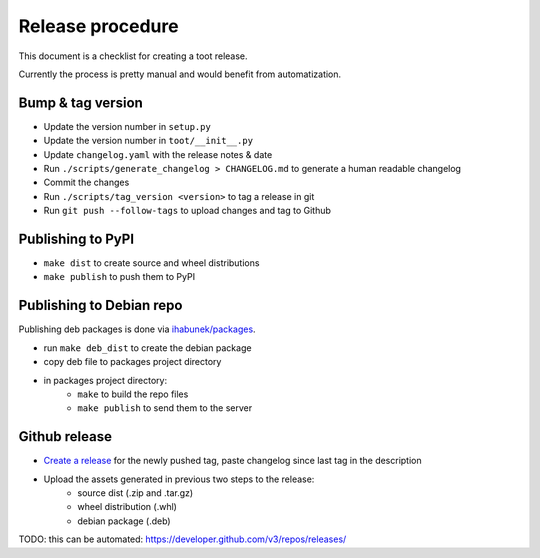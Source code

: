 =================
Release procedure
=================

This document is a checklist for creating a toot release.

Currently the process is pretty manual and would benefit from automatization.

Bump & tag version
------------------

* Update the version number in ``setup.py``
* Update the version number in ``toot/__init__.py``
* Update ``changelog.yaml`` with the release notes & date
* Run ``./scripts/generate_changelog > CHANGELOG.md`` to generate a human readable changelog
* Commit the changes
* Run ``./scripts/tag_version <version>`` to tag a release in git
* Run ``git push --follow-tags`` to upload changes and tag to Github

Publishing to PyPI
------------------

* ``make dist`` to create source and wheel distributions
* ``make publish`` to push them to PyPI

Publishing to Debian repo
-------------------------

Publishing deb packages is done via `ihabunek/packages <https://github.com/ihabunek/packages>`_.

* run ``make deb_dist`` to create the debian package
* copy deb file to packages project directory
* in packages project directory:
    * ``make`` to build the repo files
    * ``make publish`` to send them to the server

Github release
--------------

* `Create a release <https://github.com/ihabunek/toot/releases/>`_ for the newly
  pushed tag, paste changelog since last tag in the description
* Upload the assets generated in previous two steps to the release:
    * source dist (.zip and .tar.gz)
    * wheel distribution (.whl)
    * debian package (.deb)

TODO: this can be automated: https://developer.github.com/v3/repos/releases/
